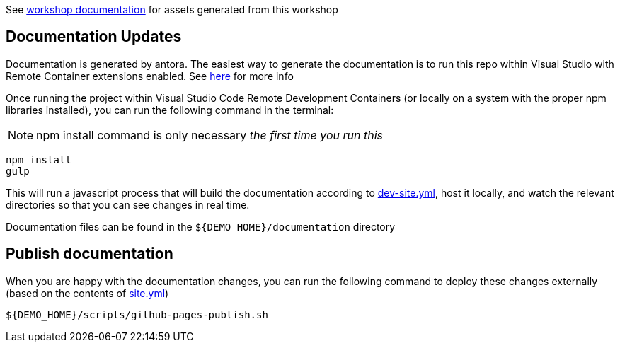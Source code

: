 See  https://hatmarch.github.io/container-workshop/[workshop documentation] for assets generated from this workshop

// [NOTE]
// ====
// This repo has *submodules*.  To clone this repo, use this command to also clone submodules:

// ----
// git clone --recurse-submodules https://github.com/hatmarch/cdc-data-monolith
// ----

// ====

== Documentation Updates

Documentation is generated by antora.  The easiest way to generate the documentation is to run this repo within Visual Studio with Remote Container extensions enabled.  See link:https://hatmarch.github.io/java-operator-sdk-tutorial/java-operator-tutorial/demo/setup.html[here] for more info

Once running the project within Visual Studio Code Remote Development Containers (or locally on a system with the proper npm libraries installed), you can run the following command in the terminal:

[NOTE]
====
npm install command is only necessary _the first time you run this_
====

----
npm install 
gulp
----

This will run a javascript process that will build the documentation according to link:dev-site.yml[dev-site.yml], host it locally, and watch the relevant directories so that you can see changes in real time.

Documentation files can be found in the `${DEMO_HOME}/documentation` directory

== Publish documentation

When you are happy with the documentation changes, you can run the following command to deploy these changes externally (based on the contents of link:site.yml[site.yml])

----
${DEMO_HOME}/scripts/github-pages-publish.sh
----